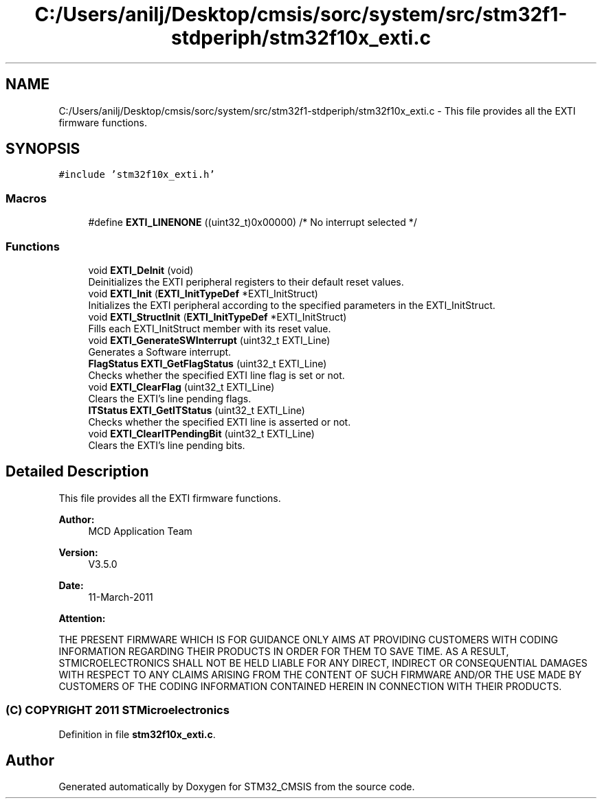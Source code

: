 .TH "C:/Users/anilj/Desktop/cmsis/sorc/system/src/stm32f1-stdperiph/stm32f10x_exti.c" 3 "Sun Apr 16 2017" "STM32_CMSIS" \" -*- nroff -*-
.ad l
.nh
.SH NAME
C:/Users/anilj/Desktop/cmsis/sorc/system/src/stm32f1-stdperiph/stm32f10x_exti.c \- This file provides all the EXTI firmware functions\&.  

.SH SYNOPSIS
.br
.PP
\fC#include 'stm32f10x_exti\&.h'\fP
.br

.SS "Macros"

.in +1c
.ti -1c
.RI "#define \fBEXTI_LINENONE\fP   ((uint32_t)0x00000)  /* No interrupt selected */"
.br
.in -1c
.SS "Functions"

.in +1c
.ti -1c
.RI "void \fBEXTI_DeInit\fP (void)"
.br
.RI "Deinitializes the EXTI peripheral registers to their default reset values\&. "
.ti -1c
.RI "void \fBEXTI_Init\fP (\fBEXTI_InitTypeDef\fP *EXTI_InitStruct)"
.br
.RI "Initializes the EXTI peripheral according to the specified parameters in the EXTI_InitStruct\&. "
.ti -1c
.RI "void \fBEXTI_StructInit\fP (\fBEXTI_InitTypeDef\fP *EXTI_InitStruct)"
.br
.RI "Fills each EXTI_InitStruct member with its reset value\&. "
.ti -1c
.RI "void \fBEXTI_GenerateSWInterrupt\fP (uint32_t EXTI_Line)"
.br
.RI "Generates a Software interrupt\&. "
.ti -1c
.RI "\fBFlagStatus\fP \fBEXTI_GetFlagStatus\fP (uint32_t EXTI_Line)"
.br
.RI "Checks whether the specified EXTI line flag is set or not\&. "
.ti -1c
.RI "void \fBEXTI_ClearFlag\fP (uint32_t EXTI_Line)"
.br
.RI "Clears the EXTI's line pending flags\&. "
.ti -1c
.RI "\fBITStatus\fP \fBEXTI_GetITStatus\fP (uint32_t EXTI_Line)"
.br
.RI "Checks whether the specified EXTI line is asserted or not\&. "
.ti -1c
.RI "void \fBEXTI_ClearITPendingBit\fP (uint32_t EXTI_Line)"
.br
.RI "Clears the EXTI's line pending bits\&. "
.in -1c
.SH "Detailed Description"
.PP 
This file provides all the EXTI firmware functions\&. 


.PP
\fBAuthor:\fP
.RS 4
MCD Application Team 
.RE
.PP
\fBVersion:\fP
.RS 4
V3\&.5\&.0 
.RE
.PP
\fBDate:\fP
.RS 4
11-March-2011 
.RE
.PP
\fBAttention:\fP
.RS 4
.RE
.PP
THE PRESENT FIRMWARE WHICH IS FOR GUIDANCE ONLY AIMS AT PROVIDING CUSTOMERS WITH CODING INFORMATION REGARDING THEIR PRODUCTS IN ORDER FOR THEM TO SAVE TIME\&. AS A RESULT, STMICROELECTRONICS SHALL NOT BE HELD LIABLE FOR ANY DIRECT, INDIRECT OR CONSEQUENTIAL DAMAGES WITH RESPECT TO ANY CLAIMS ARISING FROM THE CONTENT OF SUCH FIRMWARE AND/OR THE USE MADE BY CUSTOMERS OF THE CODING INFORMATION CONTAINED HEREIN IN CONNECTION WITH THEIR PRODUCTS\&.
.PP
.SS "(C) COPYRIGHT 2011 STMicroelectronics"

.PP
Definition in file \fBstm32f10x_exti\&.c\fP\&.
.SH "Author"
.PP 
Generated automatically by Doxygen for STM32_CMSIS from the source code\&.
